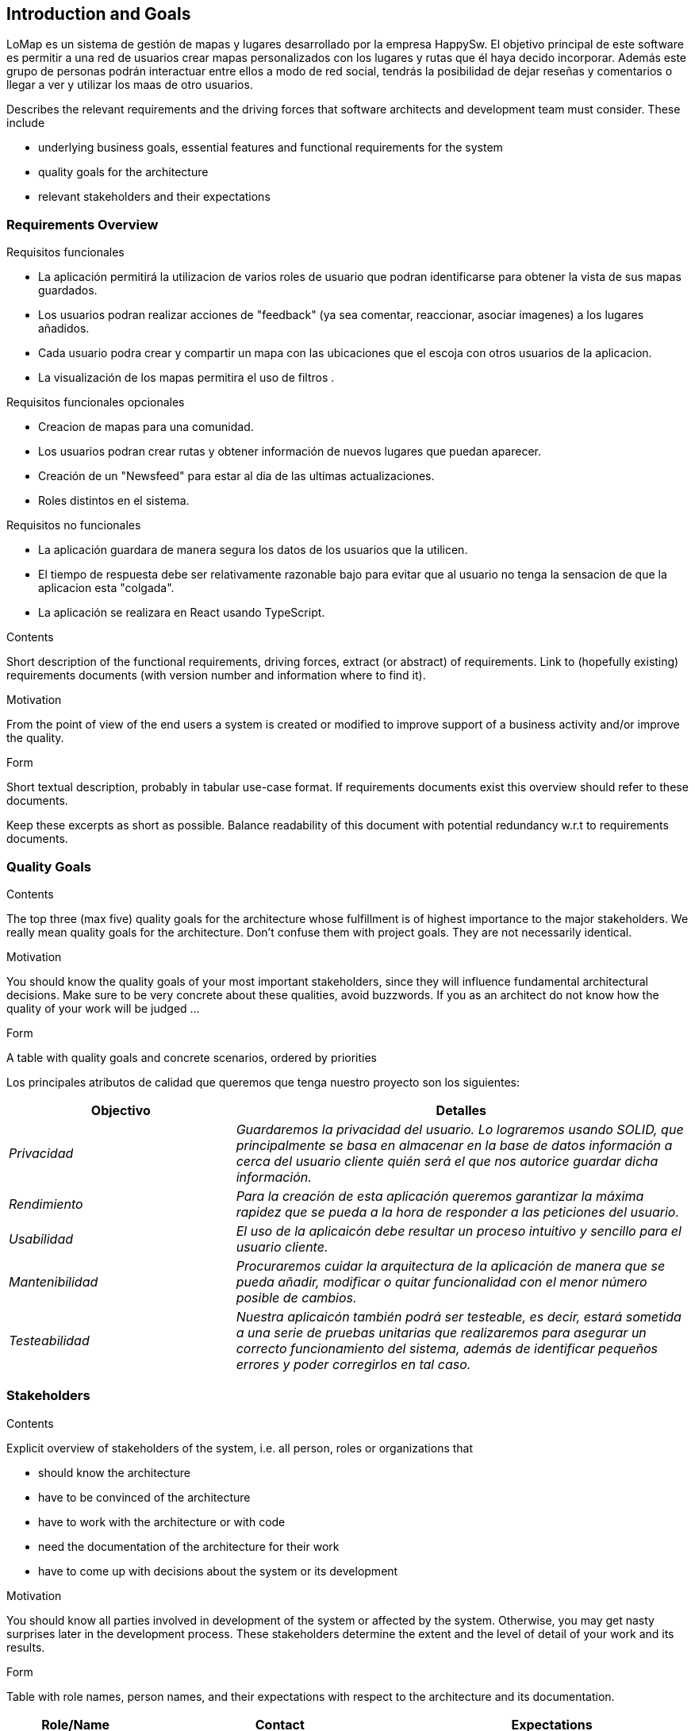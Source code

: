 [[section-introduction-and-goals]]
== Introduction and Goals
LoMap es un sistema de gestión de mapas y lugares desarrollado por la empresa HappySw. El objetivo principal de este software es permitir a una red de usuarios 
crear mapas personalizados con los lugares y rutas que él haya decido incorporar. Además este grupo de personas podrán interactuar entre ellos a modo de red social, 
tendrás la posibilidad de dejar reseñas y comentarios o llegar a ver y utilizar los maas de otro usuarios.

[role="arc42help"]
****
Describes the relevant requirements and the driving forces that software architects and development team must consider. These include

* underlying business goals, essential features and functional requirements for the system
* quality goals for the architecture
* relevant stakeholders and their expectations
****

=== Requirements Overview
.Requisitos funcionales
* La aplicación permitirá la utilizacion de varios roles de usuario que podran identificarse para obtener la vista de sus mapas guardados.
* Los usuarios podran realizar acciones de "feedback" (ya sea comentar, reaccionar, asociar imagenes) a los lugares añadidos.
* Cada usuario podra crear y compartir un mapa con las ubicaciones que el escoja con otros usuarios de la aplicacion.
* La visualización de los mapas permitira el uso de filtros .

.Requisitos funcionales opcionales
* Creacion de mapas para una comunidad.
* Los usuarios podran crear rutas y obtener información de nuevos lugares que puedan aparecer.
* Creación de un "Newsfeed" para estar al dia de las ultimas actualizaciones.
* Roles distintos en el sistema.


.Requisitos no funcionales
* La aplicación guardara de manera segura los datos de los usuarios que la utilicen.
* El tiempo de respuesta debe ser relativamente razonable bajo para evitar que al usuario no tenga la sensacion de que la aplicacion esta "colgada".
* La aplicación se realizara en React usando TypeScript.


[role="arc42help"]
****
.Contents
Short description of the functional requirements, driving forces, extract (or abstract)
of requirements. Link to (hopefully existing) requirements documents
(with version number and information where to find it).

.Motivation
From the point of view of the end users a system is created or modified to
improve support of a business activity and/or improve the quality.

.Form
Short textual description, probably in tabular use-case format.
If requirements documents exist this overview should refer to these documents.

Keep these excerpts as short as possible. Balance readability of this document with potential redundancy w.r.t to requirements documents.
****

=== Quality Goals

[role="arc42help"]
****
.Contents
The top three (max five) quality goals for the architecture whose fulfillment is of highest importance to the major stakeholders. We really mean quality goals for the architecture. Don't confuse them with project goals. They are not necessarily identical.

.Motivation
You should know the quality goals of your most important stakeholders, since they will influence fundamental architectural decisions. Make sure to be very concrete about these qualities, avoid buzzwords.
If you as an architect do not know how the quality of your work will be judged …

.Form
A table with quality goals and concrete scenarios, ordered by priorities
****
Los principales atributos de calidad que queremos que tenga nuestro proyecto son los siguientes:

[options="header",cols="1,2"]
|===
|Objectivo|Detalles
| _Privacidad_ | _Guardaremos la privacidad del usuario. Lo lograremos usando SOLID, que principalmente se basa en almacenar en la base de datos información a cerca del usuario cliente quién será el que nos autorice guardar dicha información._ 
| _Rendimiento_ | _Para la creación de esta aplicación queremos garantizar la máxima rapidez que se pueda a la hora de responder a las peticiones del usuario._ 
| _Usabilidad_ | _El uso de la aplicaicón debe resultar un proceso intuitivo y sencillo para el usuario cliente._
| _Mantenibilidad_ | _Procuraremos cuidar la arquitectura de la aplicación de manera que se pueda añadir, modificar o quitar funcionalidad con el menor número posible de cambios._
| _Testeabilidad_| _Nuestra aplicaicón también podrá ser testeable, es decir, estará sometida a una serie de pruebas unitarias que realizaremos para asegurar un correcto funcionamiento del sistema, además de identificar pequeños errores y poder corregirlos en tal caso._
|===

=== Stakeholders

[role="arc42help"]
****
.Contents
Explicit overview of stakeholders of the system, i.e. all person, roles or organizations that

* should know the architecture
* have to be convinced of the architecture
* have to work with the architecture or with code
* need the documentation of the architecture for their work
* have to come up with decisions about the system or its development

.Motivation
You should know all parties involved in development of the system or affected by the system.
Otherwise, you may get nasty surprises later in the development process.
These stakeholders determine the extent and the level of detail of your work and its results.

.Form
Table with role names, person names, and their expectations with respect to the architecture and its documentation.
****

[options="header",cols="1,2,2"]
|===
|Role/Name|Contact|Expectations
| _Cliente_ | _Ayuntamiento de Bruselas_ | _Una aplicación en la que los ciudadanos puedan disponer de mapas personalizados sobre lugares y negocios locales de la ciudad_
| _Empresa contratada_ | _HappySw_ | _Desarrollo de un software genérico que pueda ser utilizada y desplegada en otras ciudades_
| _Equipo de desarrollo_ | _Desarrolladores de HappySw_ | _Información clara y concisa sobre los requisitos de la aplicación_
| _Usuarios_ | _Ciudadanos de Bruselas_ | _Una aplicación usable y sencilla que les permita crear mapas personalizados de los lugares que les interesen_
| _Jefe de proyecto_ | _Profesores de la asignatura_ | _Desarrollo por parte de los estudiantes de una aplicación que cumpla sus criterios_
|===
